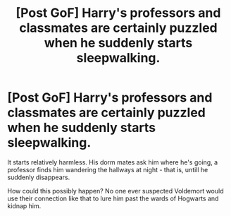 #+TITLE: [Post GoF] Harry's professors and classmates are certainly puzzled when he suddenly starts sleepwalking.

* [Post GoF] Harry's professors and classmates are certainly puzzled when he suddenly starts sleepwalking.
:PROPERTIES:
:Author: mine811
:Score: 9
:DateUnix: 1598901823.0
:DateShort: 2020-Aug-31
:FlairText: Prompt
:END:
It starts relatively harmless. His dorm mates ask him where he's going, a professor finds him wandering the hallways at night - that is, untill he suddenly disappears.

How could this possibly happen? No one ever suspected Voldemort would use their connection like that to lure him past the wards of Hogwarts and kidnap him.

